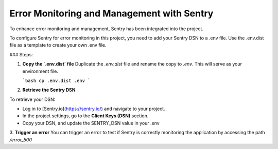 Error Monitoring and Management with Sentry
=============================================

To enhance error monitoring and management, Sentry has been integrated into the project.

To configure Sentry for error monitoring in this project, you need to add your Sentry DSN to a .env file. Use the .env.dist file as a template to create your own .env file.

### Steps:

1. **Copy the `.env.dist` file**  
   Duplicate the `.env.dist` file and rename the copy to `.env`. This will serve as your environment file.

   ```bash
   cp .env.dist .env
   ```

2. **Retrieve the Sentry DSN**  

To retrieve your DSN:

- Log in to [Sentry.io](https://sentry.io/) and navigate to your project.
- In the project settings, go to the **Client Keys (DSN)** section.
- Copy your DSN, and update the SENTRY_DSN value in your .env

3. **Trigger an error**  
You can trigger an error to test if Sentry is correctly monitoring the application by accessing the path `/error_500`
